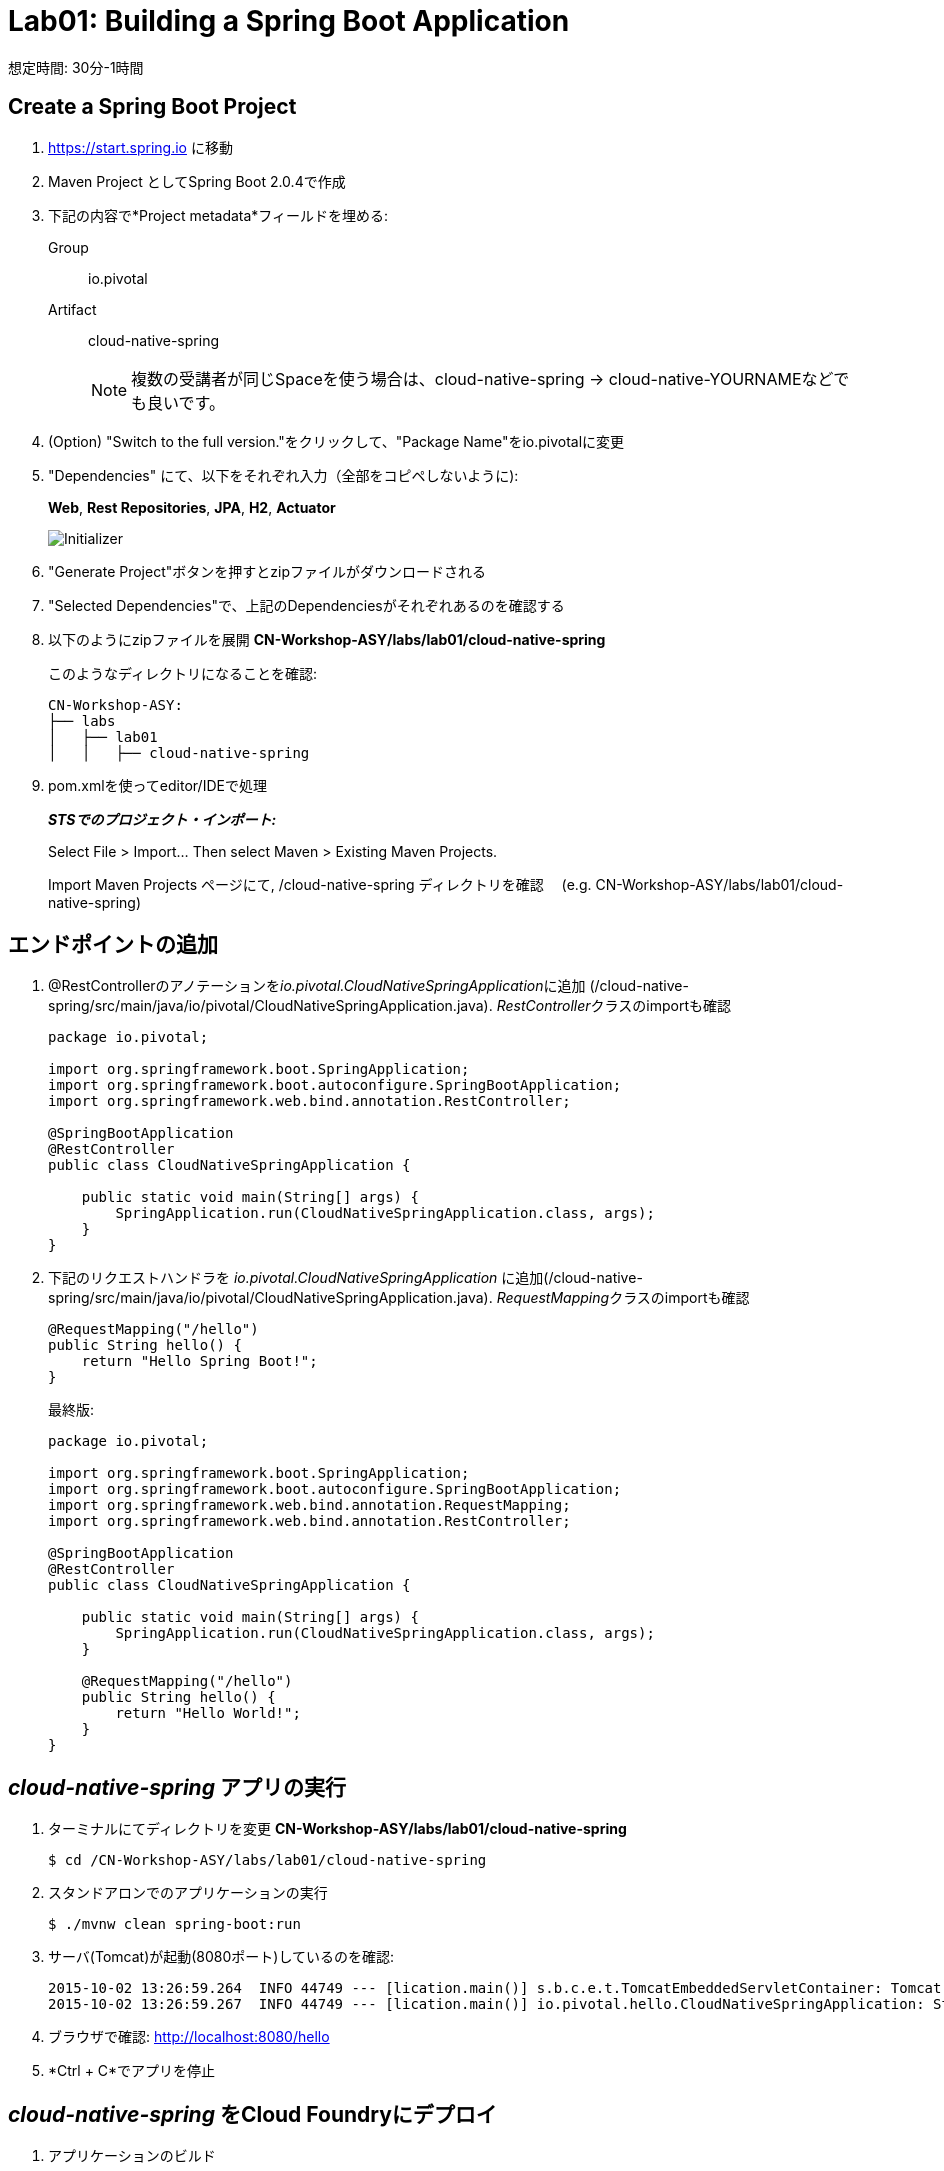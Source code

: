 = Lab01: Building a Spring Boot Application

想定時間: 30分-1時間

== Create a Spring Boot Project

. https://start.spring.io に移動

. Maven Project としてSpring Boot 2.0.4で作成

. 下記の内容で*Project metadata*フィールドを埋める:
+
Group:: +io.pivotal+
Artifact:: +cloud-native-spring+
+
NOTE: 複数の受講者が同じSpaceを使う場合は、cloud-native-spring -> cloud-native-YOURNAMEなどでも良いです。

. (Option) "Switch to the full version."をクリックして、"Package Name"をio.pivotalに変更

. "Dependencies" にて、以下をそれぞれ入力（全部をコピペしないように):
+
*Web*, *Rest Repositories*, *JPA*, *H2*, *Actuator*
+

image::img/spring-initializr.png[Initializer]

. "Generate Project"ボタンを押すとzipファイルがダウンロードされる

. "Selected Dependencies"で、上記のDependenciesがそれぞれあるのを確認する

. 以下のようにzipファイルを展開 *CN-Workshop-ASY/labs/lab01/cloud-native-spring*

+
このようなディレクトリになることを確認:
+
[source, bash]
---------------------------------------------------------------------
CN-Workshop-ASY:
├── labs
│   ├── lab01
│   │   ├── cloud-native-spring
---------------------------------------------------------------------

. pom.xmlを使ってeditor/IDEで処理
+
*_STSでのプロジェクト・インポート:_*
+
Select File > Import… Then select Maven > Existing Maven Projects.
+
Import Maven Projects ページにて, /cloud-native-spring ディレクトリを確認　 (e.g. CN-Workshop-ASY/labs/lab01/cloud-native-spring)
+


== エンドポイントの追加

. @RestControllerのアノテーションを__io.pivotal.CloudNativeSpringApplication__に追加 (/cloud-native-spring/src/main/java/io/pivotal/CloudNativeSpringApplication.java).
__RestController__クラスのimportも確認

+
[source, java, numbered]
---------------------------------------------------------------------
package io.pivotal;

import org.springframework.boot.SpringApplication;
import org.springframework.boot.autoconfigure.SpringBootApplication;
import org.springframework.web.bind.annotation.RestController;

@SpringBootApplication
@RestController
public class CloudNativeSpringApplication {

    public static void main(String[] args) {
        SpringApplication.run(CloudNativeSpringApplication.class, args);
    }
}
---------------------------------------------------------------------

. 下記のリクエストハンドラを _io.pivotal.CloudNativeSpringApplication_ に追加(/cloud-native-spring/src/main/java/io/pivotal/CloudNativeSpringApplication.java).
__RequestMapping__クラスのimportも確認

+
[source,java]
---------------------------------------------------------------------
@RequestMapping("/hello")
public String hello() {
    return "Hello Spring Boot!";
}
---------------------------------------------------------------------
+
最終版:
+
[source,java]
---------------------------------------------------------------------
package io.pivotal;

import org.springframework.boot.SpringApplication;
import org.springframework.boot.autoconfigure.SpringBootApplication;
import org.springframework.web.bind.annotation.RequestMapping;
import org.springframework.web.bind.annotation.RestController;

@SpringBootApplication
@RestController
public class CloudNativeSpringApplication {

    public static void main(String[] args) {
        SpringApplication.run(CloudNativeSpringApplication.class, args);
    }

    @RequestMapping("/hello")
    public String hello() {
        return "Hello World!";
    }
}
---------------------------------------------------------------------

==  _cloud-native-spring_ アプリの実行

. ターミナルにてディレクトリを変更 *CN-Workshop-ASY/labs/lab01/cloud-native-spring*
+
``
$ cd /CN-Workshop-ASY/labs/lab01/cloud-native-spring
``
. スタンドアロンでのアプリケーションの実行
+
``
$ ./mvnw clean spring-boot:run
``

. サーバ(Tomcat)が起動(8080ポート)しているのを確認:
+
[source,bash]
---------------------------------------------------------------------
2015-10-02 13:26:59.264  INFO 44749 --- [lication.main()] s.b.c.e.t.TomcatEmbeddedServletContainer: Tomcat started on port(s): 8080 (http)
2015-10-02 13:26:59.267  INFO 44749 --- [lication.main()] io.pivotal.hello.CloudNativeSpringApplication: Started CloudNativeSpringApplication in 2.541 seconds (JVM running for 9.141)
---------------------------------------------------------------------

. ブラウザで確認: http://localhost:8080/hello

. *Ctrl + C*でアプリを停止

== _cloud-native-spring_ をCloud Foundryにデプロイ

. アプリケーションのビルド
+
[source,bash]
---------------------------------------------------------------------
$ mvn clean package
# あるいは以下を実行してTestを省略
$ ./mvnw clean install -Dmaven.test.skip=true
---------------------------------------------------------------------

. マニフェストファイルをプロジェクトのルートフォルダに作成します /cloud-native-spring
+
``
$ touch manifest.yml
``
. 作成したマニフェストファイル_manifest.yml_にアプリケーションの情報（メタデータ）を追加.
+
[source, bash]
---------------------------------------------------------------------
---
applications:
- name: cloud-native-spring
  host: cloud-native-spring-${random-word}
  memory: 1G
  instances: 1
  path: ./target/cloud-native-spring-0.0.1-SNAPSHOT.jar
# PCF環境の場合
  buildpack: java_buildpack_offline　
# PWS環境の場合
#  buildpack: java_buildpack
  env:
    JAVA_OPTS: -Djava.security.egd=file:///dev/urandom
---------------------------------------------------------------------
+
TIP: https://discuss.pivotal.io/hc/en-us/articles/230141007-Java-Web-Applications-Slow-Startup-or-Failing +
This instructs the JVM to use a non-blocking entropy source (i.e. /dev/urandom) instead of the default blocking entropy source (i.e. /dev/random).
``


. アプリケーションをpush
+
``
$ cf push -f manifest.yml
``
+
TIP: マニフェストファイルを指定せずに"cf push"のみでpushした場合、cf cliはmanifest.ymlにある内容に従って展開

+
. 出力結果に出てくるURLにアクセスする
+

*おめでとうございます！* Spring Bootアプリの作成完了です

===== 次は link:../lab02/lab02ja.adoc[Lab02]に進みましょう
